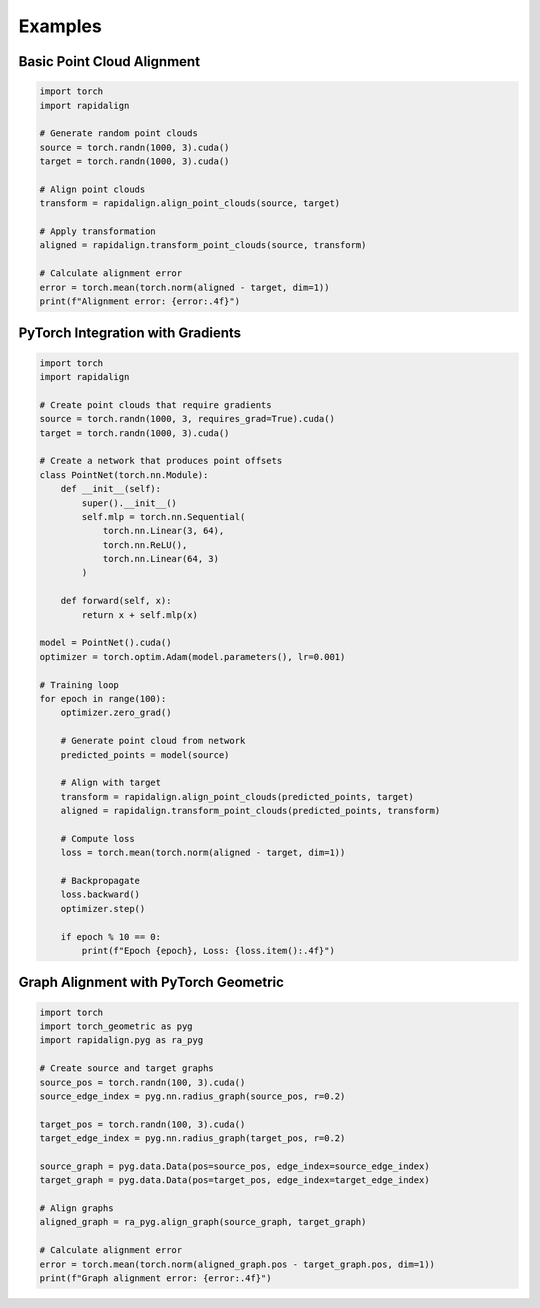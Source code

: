 Examples
========

Basic Point Cloud Alignment
-------------------------

.. code-block:: python

   import torch
   import rapidalign
   
   # Generate random point clouds
   source = torch.randn(1000, 3).cuda()
   target = torch.randn(1000, 3).cuda()
   
   # Align point clouds
   transform = rapidalign.align_point_clouds(source, target)
   
   # Apply transformation
   aligned = rapidalign.transform_point_clouds(source, transform)
   
   # Calculate alignment error
   error = torch.mean(torch.norm(aligned - target, dim=1))
   print(f"Alignment error: {error:.4f}")

PyTorch Integration with Gradients
-------------------------------

.. code-block:: python

   import torch
   import rapidalign
   
   # Create point clouds that require gradients
   source = torch.randn(1000, 3, requires_grad=True).cuda()
   target = torch.randn(1000, 3).cuda()
   
   # Create a network that produces point offsets
   class PointNet(torch.nn.Module):
       def __init__(self):
           super().__init__()
           self.mlp = torch.nn.Sequential(
               torch.nn.Linear(3, 64),
               torch.nn.ReLU(),
               torch.nn.Linear(64, 3)
           )
       
       def forward(self, x):
           return x + self.mlp(x)
   
   model = PointNet().cuda()
   optimizer = torch.optim.Adam(model.parameters(), lr=0.001)
   
   # Training loop
   for epoch in range(100):
       optimizer.zero_grad()
       
       # Generate point cloud from network
       predicted_points = model(source)
       
       # Align with target
       transform = rapidalign.align_point_clouds(predicted_points, target)
       aligned = rapidalign.transform_point_clouds(predicted_points, transform)
       
       # Compute loss
       loss = torch.mean(torch.norm(aligned - target, dim=1))
       
       # Backpropagate
       loss.backward()
       optimizer.step()
       
       if epoch % 10 == 0:
           print(f"Epoch {epoch}, Loss: {loss.item():.4f}")

Graph Alignment with PyTorch Geometric
-----------------------------------

.. code-block:: python

   import torch
   import torch_geometric as pyg
   import rapidalign.pyg as ra_pyg
   
   # Create source and target graphs
   source_pos = torch.randn(100, 3).cuda()
   source_edge_index = pyg.nn.radius_graph(source_pos, r=0.2)
   
   target_pos = torch.randn(100, 3).cuda()
   target_edge_index = pyg.nn.radius_graph(target_pos, r=0.2)
   
   source_graph = pyg.data.Data(pos=source_pos, edge_index=source_edge_index)
   target_graph = pyg.data.Data(pos=target_pos, edge_index=target_edge_index)
   
   # Align graphs
   aligned_graph = ra_pyg.align_graph(source_graph, target_graph)
   
   # Calculate alignment error
   error = torch.mean(torch.norm(aligned_graph.pos - target_graph.pos, dim=1))
   print(f"Graph alignment error: {error:.4f}")